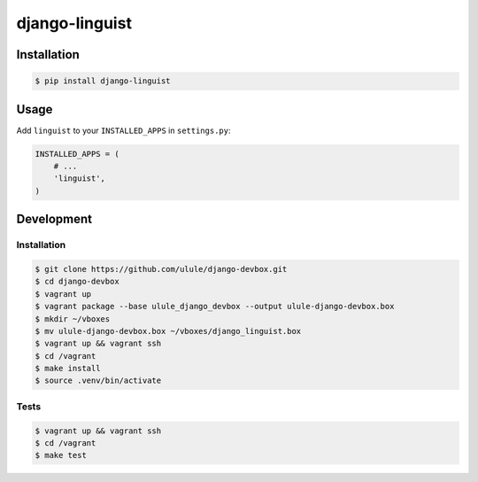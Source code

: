 django-linguist
===============

.. image:: https://secure.travis-ci.org/ulule/django-linguist.png?branch=master
    :alt: Build Status
    :target: http://travis-ci.org/ulule/django-linguist

Installation
------------

.. code-block:: bash

    $ pip install django-linguist

Usage
-----

Add ``linguist`` to your ``INSTALLED_APPS`` in ``settings.py``:

.. code-block:: python

    INSTALLED_APPS = (
        # ...
        'linguist',
    )

Development
-----------

Installation
~~~~~~~~~~~~

.. code-block:: bash

    $ git clone https://github.com/ulule/django-devbox.git
    $ cd django-devbox
    $ vagrant up
    $ vagrant package --base ulule_django_devbox --output ulule-django-devbox.box
    $ mkdir ~/vboxes
    $ mv ulule-django-devbox.box ~/vboxes/django_linguist.box
    $ vagrant up && vagrant ssh
    $ cd /vagrant
    $ make install
    $ source .venv/bin/activate

Tests
~~~~~

.. code-block:: bash

    $ vagrant up && vagrant ssh
    $ cd /vagrant
    $ make test

